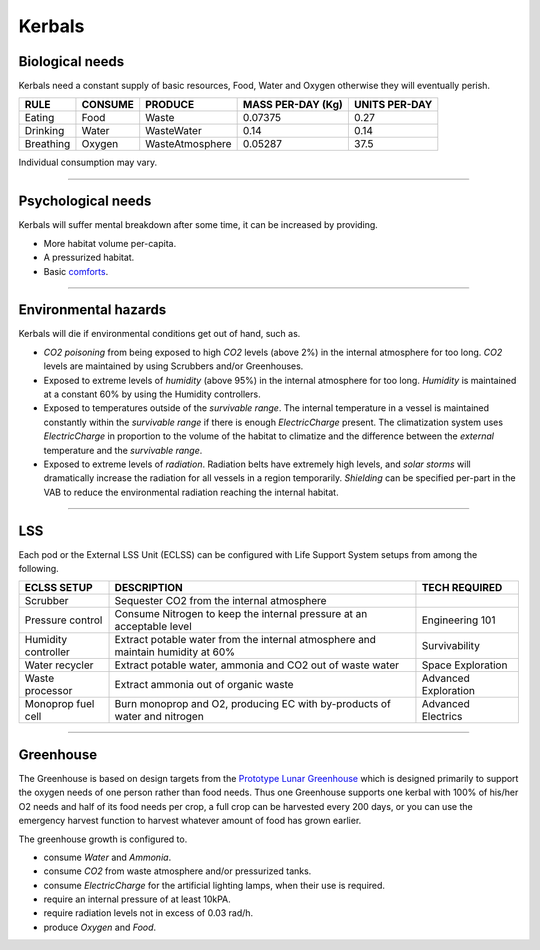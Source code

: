.. _kerbals:

Kerbals
=======

Biological needs
----------------
Kerbals need a constant supply of basic resources, Food, Water and Oxygen otherwise they will eventually perish.

+-----------+---------+-----------------+-------------------+---------------+
| RULE      | CONSUME | PRODUCE         | MASS PER-DAY (Kg) | UNITS PER-DAY |
+===========+=========+=================+===================+===============+
| Eating    | Food    | Waste           | 0.07375           | 0.27          |
+-----------+---------+-----------------+-------------------+---------------+
| Drinking  | Water   | WasteWater      | 0.14              | 0.14          |
+-----------+---------+-----------------+-------------------+---------------+
| Breathing | Oxygen  | WasteAtmosphere | 0.05287           | 37.5          |
+-----------+---------+-----------------+-------------------+---------------+

Individual consumption may vary.

---------

Psychological needs
-------------------
Kerbals will suffer mental breakdown after some time, it can be increased by providing.

- More habitat volume per-capita.
- A pressurized habitat.
- Basic `comforts <habitat.html#comforts>`_.

---------

Environmental hazards
---------------------
Kerbals will die if environmental conditions get out of hand, such as.

- *CO2 poisoning* from being exposed to high *CO2* levels (above 2%) in the internal atmosphere for too long. *CO2* levels are maintained by using Scrubbers and/or Greenhouses.

- Exposed to extreme levels of *humidity* (above 95%) in the internal atmosphere for too long. *Humidity* is maintained at a constant 60% by using the Humidity controllers.

- Exposed to temperatures outside of the *survivable range*. The internal temperature in a vessel is maintained constantly within the *survivable range* if there is enough *ElectricCharge* present. The climatization system uses *ElectricCharge* in proportion to the volume of the habitat to climatize and the difference between the *external* temperature and the *survivable range*.

- Exposed to extreme levels of *radiation*. Radiation belts have extremely high levels, and *solar storms* will dramatically increase the radiation for all vessels in a region temporarily. *Shielding* can be specified per-part in the VAB to reduce the environmental radiation reaching the internal habitat.

---------

LSS
---
Each pod or the External LSS Unit (ECLSS) can be configured with Life Support System setups from among the following.

+---------------------+---------------------------------------------------------------------------------+-----------------------+
| ECLSS SETUP         | DESCRIPTION                                                                     | TECH REQUIRED         |
+=====================+=================================================================================+=======================+
| Scrubber            | Sequester CO2 from the internal atmosphere                                      |                       |
+---------------------+---------------------------------------------------------------------------------+-----------------------+
| Pressure control    | Consume Nitrogen to keep the internal pressure at an acceptable level           | Engineering 101       |
+---------------------+---------------------------------------------------------------------------------+-----------------------+
| Humidity controller | Extract potable water from the internal atmosphere and maintain humidity at 60% | Survivability         |
+---------------------+---------------------------------------------------------------------------------+-----------------------+
| Water recycler      | Extract potable water, ammonia and CO2 out of waste water                       | Space Exploration     |
+---------------------+---------------------------------------------------------------------------------+-----------------------+
| Waste processor     | Extract ammonia out of organic waste                                            | Advanced Exploration  |
+---------------------+---------------------------------------------------------------------------------+-----------------------+
| Monoprop fuel cell  | Burn monoprop and O2, producing EC with by-products of water and nitrogen       | Advanced Electrics    |
+---------------------+---------------------------------------------------------------------------------+-----------------------+

---------

Greenhouse
----------
The Greenhouse is based on design targets from the `Prototype Lunar Greenhouse <https://www.ag.arizona.edu/lunargreenhouse/Documents/2012-07-20_01_Giacomelli.pdf>`_ which is designed primarily to support the oxygen needs of one person rather than food needs. Thus one Greenhouse supports one kerbal with 100% of his/her O2 needs and half of its food needs per crop, a full crop can be harvested every 200 days, or you can use the emergency harvest function to harvest whatever amount of food has grown earlier.

The greenhouse growth is configured to.

- consume *Water* and *Ammonia*.
- consume *CO2* from waste atmosphere and/or pressurized tanks.
- consume *ElectricCharge* for the artificial lighting lamps, when their use is required.
- require an internal pressure of at least 10kPA.
- require radiation levels not in excess of 0.03 rad/h.
- produce *Oxygen* and *Food*.
